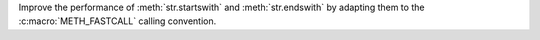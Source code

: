 Improve the performance of :meth:`str.startswith` and :meth:`str.endswith`
by adapting them to the :c:macro:`METH_FASTCALL` calling convention.
